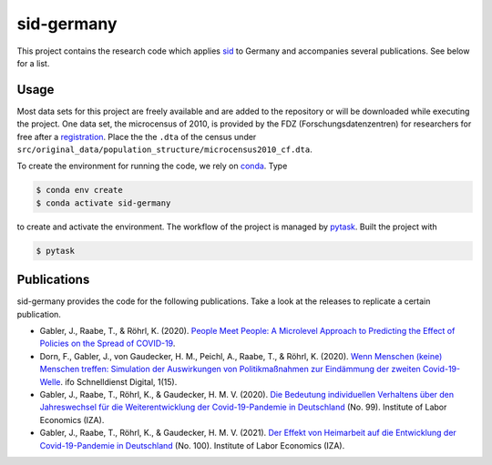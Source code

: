 sid-germany
===========

This project contains the research code which applies `sid
<https://github.com/covid-19-impact-lab/sid>`_ to Germany and accompanies several
publications. See below for a list.


Usage
-----

Most data sets for this project are freely available and are added to the repository or
will be downloaded while executing the project. One data set, the microcensus of 2010,
is provided by the FDZ (Forschungsdatenzentren) for researchers for free after a
`registration <http://www.forschungsdatenzentrum.de/de/campus-files>`_. Place the the
``.dta`` of the census under
``src/original_data/population_structure/microcensus2010_cf.dta``.

To create the environment for running the code, we rely on `conda
<https://docs.conda.io/projects/conda/en/latest/user-guide/install/index.html>`_. Type

.. code-block:: console

    $ conda env create
    $ conda activate sid-germany

to create and activate the environment. The workflow of the project is managed by
`pytask <https://github.com/pytask-dev/pytask>`_. Built the project with

.. code-block:: console

    $ pytask


Publications
------------

sid-germany provides the code for the following publications. Take a look at the
releases to replicate a certain publication.

- Gabler, J., Raabe, T., & Röhrl, K. (2020). `People Meet People: A Microlevel Approach
  to Predicting the Effect of Policies on the Spread of COVID-19
  <http://ftp.iza.org/dp13899.pdf>`_.

- Dorn, F., Gabler, J., von Gaudecker, H. M., Peichl, A., Raabe, T., & Röhrl, K. (2020).
  `Wenn Menschen (keine) Menschen treffen: Simulation der Auswirkungen von
  Politikmaßnahmen zur Eindämmung der zweiten Covid-19-Welle
  <https://www.ifo.de/DocDL/sd-2020-digital-15-dorn-etal-politikmassnahmen-covid-19-
  zweite-welle.pdf>`_. ifo Schnelldienst Digital, 1(15).

- Gabler, J., Raabe, T., Röhrl, K., & Gaudecker, H. M. V. (2020). `Die Bedeutung
  individuellen Verhaltens über den Jahreswechsel für die Weiterentwicklung der
  Covid-19-Pandemie in Deutschland <http://ftp.iza.org/sp99.pdf>`_ (No. 99). Institute
  of Labor Economics (IZA).

- Gabler, J., Raabe, T., Röhrl, K., & Gaudecker, H. M. V. (2021). `Der Effekt von
  Heimarbeit auf die Entwicklung der Covid-19-Pandemie in Deutschland
  <http://ftp.iza.org/sp100.pdf>`_ (No. 100). Institute of Labor Economics (IZA).
